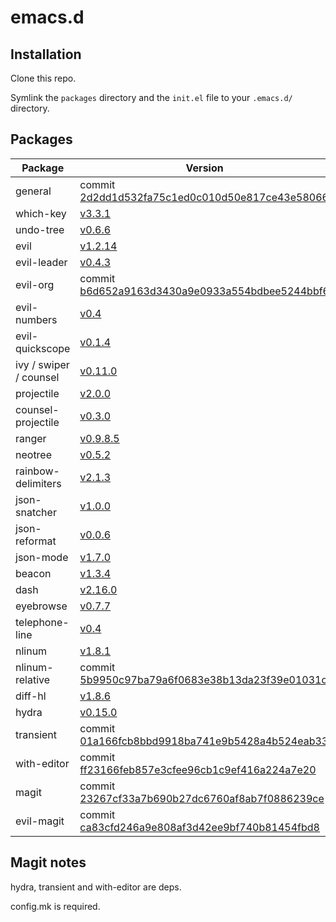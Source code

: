 * emacs.d

** Installation
Clone this repo.

Symlink the ~packages~ directory and the ~init.el~ file to your ~.emacs.d/~ directory.

** Packages
| Package                | Version                                         |
|------------------------+-------------------------------------------------|
| general                | commit [[https://github.com/noctuid/general.el/tree/2d2dd1d532fa75c1ed0c010d50e817ce43e58066][2d2dd1d532fa75c1ed0c010d50e817ce43e58066]] |
| which-key              | [[https://github.com/justbur/emacs-which-key/releases/tag/v3.3.1][v3.3.1]]                                          |
| undo-tree              | [[http://www.dr-qubit.org/undo-tree.html][v0.6.6]]                                          |
| evil                   | [[https://github.com/emacs-evil/evil/releases/tag/1.2.14][v1.2.14]]                                         |
| evil-leader            | [[https://github.com/cofi/evil-leader/releases/tag/0.4.3][v0.4.3]]                                          |
| evil-org               | commit [[https://github.com/Somelauw/evil-org-mode/tree/b6d652a9163d3430a9e0933a554bdbee5244bbf6][b6d652a9163d3430a9e0933a554bdbee5244bbf6]] |
| evil-numbers           | [[https://github.com/cofi/evil-numbers/releases/tag/0.4][v0.4]]                                            |
| evil-quickscope        | [[https://github.com/blorbx/evil-quickscope/releases/tag/v0.1.4][v0.1.4]]                                          |
| ivy / swiper / counsel | [[https://github.com/abo-abo/swiper/releases/tag/0.11.0][v0.11.0]]                                         |
| projectile             | [[https://github.com/bbatsov/projectile/releases/tag/v2.0.0][v2.0.0]]                                          |
| counsel-projectile     | [[https://github.com/ericdanan/counsel-projectile/releases/tag/0.3.0][v0.3.0]]                                          |
| ranger                 | [[https://github.com/ralesi/ranger.el/releases/tag/v0.9.8.5][v0.9.8.5]]                                        |
| neotree                | [[https://github.com/jaypei/emacs-neotree/releases/tag/0.5.2][v0.5.2]]                                          |
| rainbow-delimiters     | [[https://github.com/Fanael/rainbow-delimiters/releases/tag/2.1.3][v2.1.3]]                                          |
| json-snatcher          | [[https://github.com/Sterlingg/json-snatcher/releases/tag/1.0.0][v1.0.0]]                                          |
| json-reformat          | [[https://github.com/gongo/json-reformat/releases/tag/0.0.6][v0.0.6]]                                          |
| json-mode              | [[https://github.com/joshwnj/json-mode/releases/tag/v1.7.0][v1.7.0]]                                          |
| beacon                 | [[https://github.com/Malabarba/beacon/releases/tag/1.3.4][v1.3.4]]                                          |
| dash                   | [[https://github.com/magnars/dash.el/releases/tag/2.16.0][v2.16.0]]                                         |
| eyebrowse              | [[https://github.com/wasamasa/eyebrowse/releases/tag/0.7.7][v0.7.7]]                                          |
| telephone-line         | [[https://github.com/dbordak/telephone-line/releases/tag/0.4][v0.4]]                                            |
| nlinum                 | [[http://elpa.gnu.org/packages/nlinum.html][v1.8.1]]                                          |
| nlinum-relative        | commit [[https://github.com/xcodebuild/nlinum-relative/tree/5b9950c97ba79a6f0683e38b13da23f39e01031c][5b9950c97ba79a6f0683e38b13da23f39e01031c]] |
| diff-hl                | [[https://github.com/dgutov/diff-hl/releases/tag/1.8.6][v1.8.6]]                                          |
| hydra                  | [[https://github.com/abo-abo/hydra/releases/tag/0.15.0][v0.15.0]]                                         |
| transient              | commit [[https://github.com/magit/transient/tree/01a166fcb8bbd9918ba741e9b5428a4b524eab33][01a166fcb8bbd9918ba741e9b5428a4b524eab33]] |
| with-editor            | commit [[https://github.com/magit/with-editor/tree/ff23166feb857e3cfee96cb1c9ef416a224a7e20][ff23166feb857e3cfee96cb1c9ef416a224a7e20]] |
| magit                  | commit [[https://github.com/magit/magit/tree/23267cf33a7b690b27dc6760af8ab7f0886239ce][23267cf33a7b690b27dc6760af8ab7f0886239ce]] |
| evil-magit             | commit [[https://github.com/emacs-evil/evil-magit/tree/ca83cfd246a9e808af3d42ee9bf740b81454fbd8][ca83cfd246a9e808af3d42ee9bf740b81454fbd8]] |

** Magit notes
hydra, transient and with-editor are deps.

config.mk is required.
